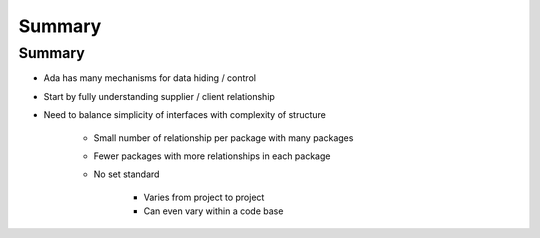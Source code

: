 =========
Summary
=========

---------
Summary
---------

* Ada has many mechanisms for data hiding / control
* Start by fully understanding supplier / client relationship
* Need to balance simplicity of interfaces with complexity of structure

   - Small number of relationship per package with many packages
   - Fewer packages with more relationships in each package
   - No set standard

      * Varies from project to project
      * Can even vary within a code base

